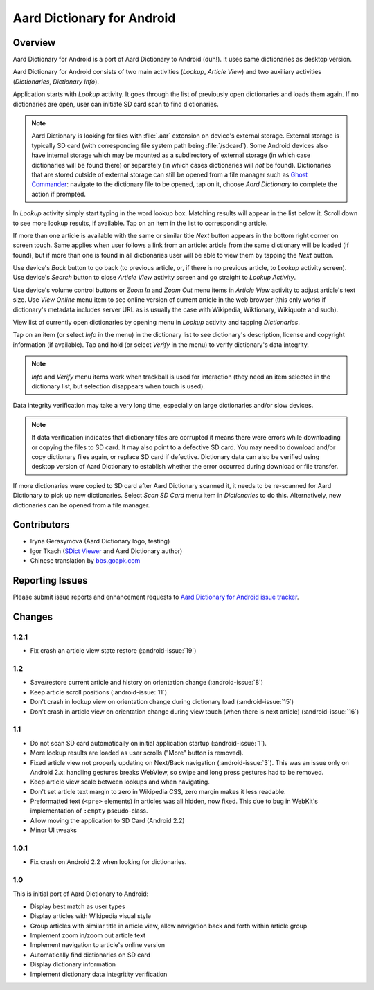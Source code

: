 =============================
Aard Dictionary for Android
=============================

Overview
============

Aard Dictionary for Android is a port of Aard Dictionary to Android
(duh!). It uses same dictionaries as desktop version.

Aard Dictionary for Android consists of two main activities (`Lookup`,
`Article View`) and two auxiliary activities (`Dictionaries`,
`Dictionary Info`).

Application starts with `Lookup` activity. It goes through the list of
previously open dictionaries and loads them again. If no dictionaries
are open, user can initiate SD card scan to find dictionaries.

.. image:: aarddict-android-1.1-no_dictionaries.png
   :scale: 50

.. note::

   Aard Dictionary is looking for files with :file:`.aar` extension on
   device's external storage. External storage is typically SD card
   (with corresponding file system path being :file:`/sdcard`). Some
   Android devices also have internal storage which may be mounted as
   a subdirectory of external storage (in which case dictionaries will
   be found there) or separately (in which cases dictionaries will
   *not* be found). Dictionaries that are stored outside of external
   storage can still be opened from a file manager such as `Ghost
   Commander`_: navigate to the dictionary file to be opened, tap on
   it, choose `Aard Dictionary` to complete the action if prompted.

.. _Ghost Commander: http://www.androlib.com/android.application.com-ghostsq-commander-zniE.aspx

In `Lookup` activity simply start typing in the word lookup
box. Matching results will appear in the list below it. Scroll down to
see more lookup results, if available. Tap on an item in the list to
corresponding article.

.. image:: aarddict-android-1.1-lookup.png
   :scale: 50
   
If more than one article is available with the same or similar title
`Next` button appears in the bottom right corner on screen touch. Same
applies when user follows a link from an article: article from the
same dictionary will be loaded (if found), but if more than one is
found in all dictionaries user will be able to view them by tapping
the `Next` button.

.. image:: aarddict-android-1.1-article.png
   :scale: 50

Use device's `Back` button to go back (to previous article, or, if
there is no previous article, to `Lookup` activity screen). Use
device's `Search` button to close `Article View` activity screen and
go straight to `Lookup Activity`.

Use device's volume control buttons or `Zoom In` and `Zoom Out` menu
items in `Article View` activity to adjust article's text size. Use
`View Online` menu item to see online version of current article in
the web browser (this only works if dictionary's metadata includes
server URL as is usually the case with Wikipedia, Wiktionary,
Wikiquote and such).

View list of currently open dictionaries by opening menu in `Lookup`
activity and tapping `Dictionaries`. 

.. image:: aarddict-android-1.1-dictionaries.png
   :scale: 50

Tap on an item (or select `Info`
in the menu) in the dictionary list to see dictionary's description,
license and copyright information (if available). Tap and hold (or
select `Verify` in the menu) to verify dictionary's data integrity.

.. note::

   `Info` and `Verify` menu items work when trackball is used for
   interaction (they need an item selected in the dictionary list, but
   selection disappears when touch is used).

.. image:: aarddict-android-1.1-verifying.png
   :scale: 50

Data integrity verification may take a very long time, especially on
large dictionaries and/or slow devices.

.. note::

   If data verification indicates that dictionary files are corrupted
   it means there were errors while downloading or copying the files
   to SD card. It may also point to a defective SD card. You may need
   to download and/or copy dictionary files again, or replace SD card
   if defective. Dictionary data can also be verified using desktop
   version of Aard Dictionary to establish whether the error occurred
   during download or file transfer.

If more dictionaries were copied to SD card after Aard Dictionary
scanned it, it needs to be re-scanned for Aard Dictionary to pick up
new dictionaries. Select `Scan SD Card` menu item in `Dictionaries` to
do this. Alternatively, new dictionaries can be opened from a file
manager.

Contributors
============

- Iryna Gerasymova (Aard Dictionary logo, testing)

- Igor Tkach (`SDict Viewer`_ and Aard Dictionary author)

- Chinese translation by `bbs.goapk.com`_

.. _SDict Viewer: http://sdictviewer.sourceforge.net
.. _bbs.goapk.com: http://bbs.goapk.com

 
Reporting Issues
================

Please submit issue reports and enhancement requests to `Aard
Dictionary for Android issue tracker`_.

.. _Aard Dictionary for Android issue tracker: http://github.com/aarddict/android/issues


Changes
=======

1.2.1
-----

- Fix crash an article view state restore (:android-issue:`19`)


1.2
---

- Save/restore current article and history on orientation change
  (:android-issue:`8`) 

- Keep article scroll positions (:android-issue:`11`)

- Don't crash in lookup view on orientation change during dictionary
  load (:android-issue:`15`)

- Don't crash in article view on orientation change during view touch (when
  there is next article) (:android-issue:`16`)


1.1
---

- Do not scan SD card automatically on initial application startup
  (:android-issue:`1`). 
 
- More lookup results are loaded as user scrolls ("More" button is
  removed). 

- Fixed article view not properly updating on Next/Back navigation
  (:android-issue:`3`).
  This was an issue only on Android 2.x: handling gestures breaks
  WebView, so swipe and long press gestures had to be removed. 

- Keep article view scale between lookups and when navigating.

- Don't set article text margin to zero in Wikipedia CSS, zero margin
  makes it less readable.

- Preformatted text (``<pre>`` elements) in articles was all hidden, now
  fixed. This due to bug in WebKit's implementation of ``:empty``
  pseudo-class.   

- Allow moving the application to SD Card (Android 2.2)

- Minor UI tweaks

1.0.1
-----

- Fix crash on Android 2.2 when looking for dictionaries.

1.0
---

This is initial port of Aard Dictionary to Android:

- Display best match as user types

- Display articles with Wikipedia visual style

- Group articles with similar title in article view, allow navigation
  back and forth within article group

- Implement zoom in/zoom out article text

- Implement navigation to article's online version

- Automatically find dictionaries on SD card

- Display dictionary information

- Implement dictionary data integritity verification

